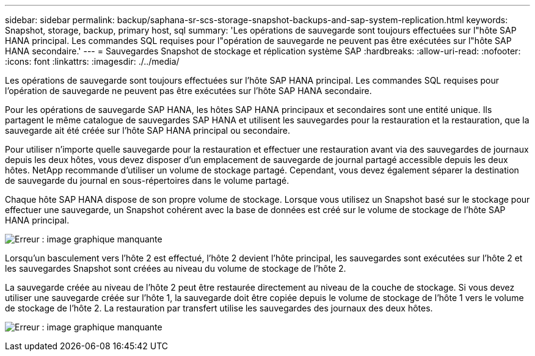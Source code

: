 ---
sidebar: sidebar 
permalink: backup/saphana-sr-scs-storage-snapshot-backups-and-sap-system-replication.html 
keywords: Snapshot, storage, backup, primary host, sql 
summary: 'Les opérations de sauvegarde sont toujours effectuées sur l"hôte SAP HANA principal. Les commandes SQL requises pour l"opération de sauvegarde ne peuvent pas être exécutées sur l"hôte SAP HANA secondaire.' 
---
= Sauvegardes Snapshot de stockage et réplication système SAP
:hardbreaks:
:allow-uri-read: 
:nofooter: 
:icons: font
:linkattrs: 
:imagesdir: ./../media/


[role="lead"]
Les opérations de sauvegarde sont toujours effectuées sur l'hôte SAP HANA principal. Les commandes SQL requises pour l'opération de sauvegarde ne peuvent pas être exécutées sur l'hôte SAP HANA secondaire.

Pour les opérations de sauvegarde SAP HANA, les hôtes SAP HANA principaux et secondaires sont une entité unique. Ils partagent le même catalogue de sauvegardes SAP HANA et utilisent les sauvegardes pour la restauration et la restauration, que la sauvegarde ait été créée sur l'hôte SAP HANA principal ou secondaire.

Pour utiliser n'importe quelle sauvegarde pour la restauration et effectuer une restauration avant via des sauvegardes de journaux depuis les deux hôtes, vous devez disposer d'un emplacement de sauvegarde de journal partagé accessible depuis les deux hôtes. NetApp recommande d'utiliser un volume de stockage partagé. Cependant, vous devez également séparer la destination de sauvegarde du journal en sous-répertoires dans le volume partagé.

Chaque hôte SAP HANA dispose de son propre volume de stockage. Lorsque vous utilisez un Snapshot basé sur le stockage pour effectuer une sauvegarde, un Snapshot cohérent avec la base de données est créé sur le volume de stockage de l'hôte SAP HANA principal.

image:saphana-sr-scs-image3.png["Erreur : image graphique manquante"]

Lorsqu'un basculement vers l'hôte 2 est effectué, l'hôte 2 devient l'hôte principal, les sauvegardes sont exécutées sur l'hôte 2 et les sauvegardes Snapshot sont créées au niveau du volume de stockage de l'hôte 2.

La sauvegarde créée au niveau de l'hôte 2 peut être restaurée directement au niveau de la couche de stockage. Si vous devez utiliser une sauvegarde créée sur l'hôte 1, la sauvegarde doit être copiée depuis le volume de stockage de l'hôte 1 vers le volume de stockage de l'hôte 2. La restauration par transfert utilise les sauvegardes des journaux des deux hôtes.

image:saphana-sr-scs-image4.png["Erreur : image graphique manquante"]
